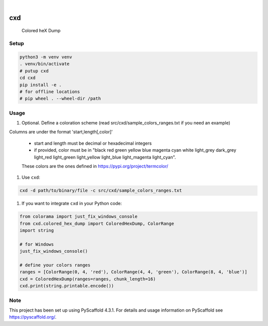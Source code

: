 .. These are examples of badges you might want to add to your README:
   please update the URLs accordingly

    .. image:: https://api.cirrus-ci.com/github/<USER>/cxd.svg?branch=main
        :alt: Built Status
        :target: https://cirrus-ci.com/github/<USER>/cxd
    .. image:: https://readthedocs.org/projects/cxd/badge/?version=latest
        :alt: ReadTheDocs
        :target: https://cxd.readthedocs.io/en/stable/
    .. image:: https://img.shields.io/coveralls/github/<USER>/cxd/main.svg
        :alt: Coveralls
        :target: https://coveralls.io/r/<USER>/cxd
    .. image:: https://img.shields.io/pypi/v/cxd.svg
        :alt: PyPI-Server
        :target: https://pypi.org/project/cxd/
    .. image:: https://pepy.tech/badge/cxd/month
        :alt: Monthly Downloads
        :target: https://pepy.tech/project/cxd


.. image:: https://img.shields.io/badge/-PyScaffold-005CA0?logo=pyscaffold
    :alt: Project generated with PyScaffold
    :target: https://pyscaffold.org/

|

===
cxd
===

    Colored heX Dump

Setup
=====


..  code-block:: sh

    python3 -m venv venv
    . venv/bin/activate
    # putup cxd
    cd cxd
    pip install -e .
    # for offline locations
    # pip wheel . --wheel-dir /path


Usage
=====

#. Optional. Define a coloration scheme (read src/cxd/sample_colors_ranges.txt if you need an example)

Columns are under the format 'start,length[,color]'

   * start and length must be decimal or hexadecimal integers
   * if provided, color must be in "black red green yellow blue magenta cyan white light_grey dark_grey light_red light_green light_yellow light_blue light_magenta light_cyan".
   These colors are the ones defined in https://pypi.org/project/termcolor/

#. Use ``cxd``:

..  code-block:: sh

    cxd -d path/to/binary/file -c src/cxd/sample_colors_ranges.txt


#. If you want to integrate ``cxd`` in your Python code:

..  code-block:: python

    from colorama import just_fix_windows_console
    from cxd.colored_hex_dump import ColoredHexDump, ColorRange
    import string

    # for Windows
    just_fix_windows_console()
    
    # define your colors ranges
    ranges = [ColorRange(0, 4, 'red'), ColorRange(4, 4, 'green'), ColorRange(8, 4, 'blue')]
    cxd = ColoredHexDump(ranges=ranges, chunk_length=16)
    cxd.print(string.printable.encode())

.. _pyscaffold-notes:

Note
====

This project has been set up using PyScaffold 4.3.1. For details and usage
information on PyScaffold see https://pyscaffold.org/.
